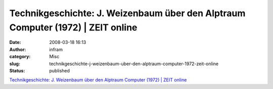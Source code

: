 Technikgeschichte: J. Weizenbaum über den Alptraum Computer (1972) | ZEIT online
################################################################################
:date: 2008-03-18 16:13
:author: infram
:category: Misc
:slug: technikgeschichte-j-weizenbaum-uber-den-alptraum-computer-1972-zeit-online
:status: published

`Technikgeschichte: J. Weizenbaum über den Alptraum Computer (1972) \|
ZEIT online <http://www.zeit.de/1972/03/Albtraum-Computer>`__

